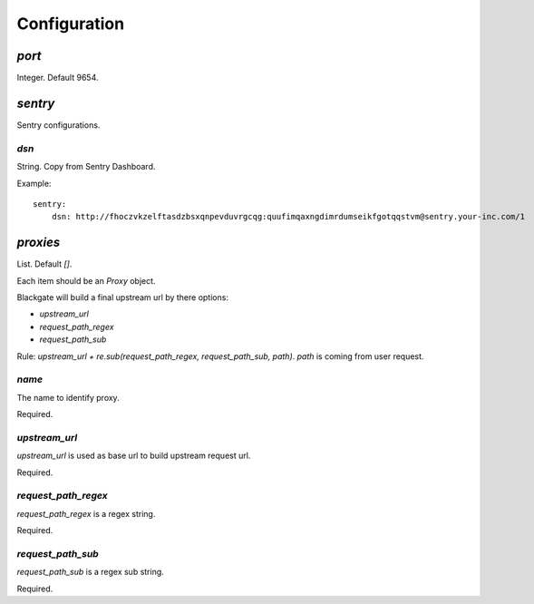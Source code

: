 Configuration
==============

`port`
-------

Integer. Default 9654.

`sentry`
--------

Sentry configurations.

`dsn`
``````

String. Copy from Sentry Dashboard.

Example::

    sentry:
        dsn: http://fhoczvkzelftasdzbsxqnpevduvrgcqg:quufimqaxngdimrdumseikfgotqqstvm@sentry.your-inc.com/1

`proxies`
----------

List. Default `[]`.

Each item should be an `Proxy` object.

Blackgate will build a final upstream url by there options:

- `upstream_url`
- `request_path_regex`
- `request_path_sub`

Rule: `upstream_url + re.sub(request_path_regex, request_path_sub, path)`.
`path` is coming from user request.

`name`
````````

The name to identify proxy.

Required.

`upstream_url`
```````````````

`upstream_url` is used as base url to build upstream request url.

Required.

`request_path_regex`
`````````````````````

`request_path_regex` is a regex string.

Required.

`request_path_sub`
```````````````````

`request_path_sub` is a regex sub string.

Required.
